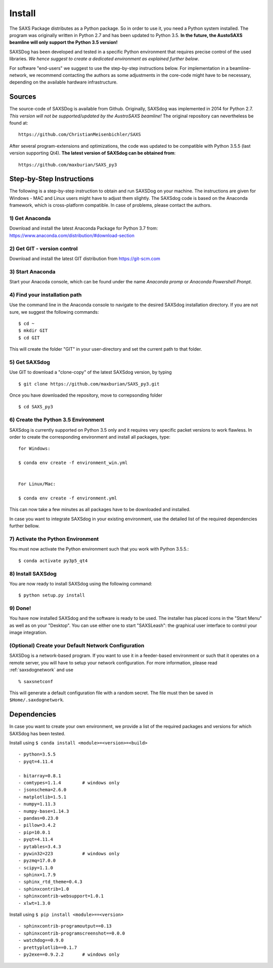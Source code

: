  
Install
==========


The SAXS Package distributes as a Python package. So in order to use it, you need a Python system installed. The program was originally written in Python 2.7 and has been updated to Python 3.5. **In the future, the AustoSAXS beamline will only support the Python 3.5 version!**

SAXSDog has been developed and tested in a specific Python environment that requires precise control of the used libraries. *We hence suggest to create a dedicated environment as explained further below*.

For software "end-users" we suggest to use the step-by-step instructions below. For implementation in a beamline-network, we recommend contacting the authors as some adjustments in the core-code might have to be necessary, depending on the available hardware infrastructure.

Sources
-------------------------
The source-code of SAXSDog is available from Github. Originally, SAXSdog was implemented in 2014 for Python 2.7. *This version will not be supported/updated by the AustroSAXS beamline!* The original repository can nevertheless be found at::

    https://github.com/ChristianMeisenbichler/SAXS 
    
After several program-extensions and optimizations, the code was updated to be compatible with Python 3.5.5 (last version supporting Qt4). **The latest version of SAXSdog can be obtained from**::

    https://github.com/maxburian/SAXS_py3

Step-by-Step Instructions
-------------------------
The following is a step-by-step instruction to obtain and run SAXSDog on your machine. The instructions are given for Windows - MAC and Linux users might have to adjust them slightly. The SAXSdog code is based on the Anaconda framework, which is cross-platform compatible. In case of problems, please contact the authors.

1) Get Anaconda
~~~~~~~~~~~~~~~~~~~~~~~~~~~~~~~~~~~~~~~~~~~~~~~~
Download and install the latest Anaconda Package for Python 3.7 from: https://www.anaconda.com/distribution/#download-section 

2) Get GIT - version control
~~~~~~~~~~~~~~~~~~~~~~~~~~~~~~~~~~~~~~~~~~~~~~~~
Download and install the latest GIT distribution from https://git-scm.com

3) Start Anaconda
~~~~~~~~~~~~~~~~~~~~~~~~~~~~~~~~~~~~~~~~~~~~~~~~
Start your Anacoda console, which can be found under the name *Anaconda promp* or *Anaconda Powershell Pronpt*.

4) Find your installation path
~~~~~~~~~~~~~~~~~~~~~~~~~~~~~~~~~~~~~~~~~~~~~~~~
Use the command line in the Anaconda console to navigate to the desired SAXSdog installation directory. If you are not sure, we suggest the following commands::

    $ cd ~
    $ mkdir GIT
    $ cd GIT

This will create the folder "GIT" in your user-directory and set the current path to that folder.

5) Get SAXSdog
~~~~~~~~~~~~~~~~~~~~~~~~~~~~~~~~~~~~~~~~~~~~~~~~
Use GIT to download a "clone-copy" of the latest SAXSdog version, by typing ::
    
    $ git clone https://github.com/maxburian/SAXS_py3.git

Once you have downloaded the repository, move to correpsonding folder ::

    $ cd SAXS_py3
    

6) Create the Python 3.5 Environment
~~~~~~~~~~~~~~~~~~~~~~~~~~~~~~~~~~~~~~~~~~~~~~~~
SAXSdog is currently supported on Python 3.5 only and it requires very specific packet versions to work flawless. In order to create the corresponding environment and install all packages, type::

    for Windows:
    
    $ conda env create -f environment_win.yml
    
    
    For Linux/Mac:
    
    $ conda env create -f environment.yml
    
This can now take a few minutes as all packages have to be downloaded and installed.

In case you want to integrate SAXSdog in your existing environment, use the detailed list of the required dependencies further bellow.
    
7) Activate the Python Environment 
~~~~~~~~~~~~~~~~~~~~~~~~~~~~~~~~~~~~~~~~~~~~~~~~
You must now activate the Python environment such that you work with Python 3.5.5.::
    
    $ conda activate py3p5_qt4

    
8) Install SAXSdog
~~~~~~~~~~~~~~~~~~~~~~~~~~~~~~~~~~~~~~~~~~~~~~~~
You are now ready to install SAXSdog using the following command::

    $ python setup.py install
    
    

9) Done!
~~~~~~~~~~~~~~~~~~~~~~~~~~~~~~~~~~~~~~~~~~~~~~~~
You have now installed SAXSdog and the software is ready to be used. The installer has placed icons in the "Start Menu" as well as on your "Desktop". You can use either one to start "SAXSLeash": the graphical user interface to control your image integration. 


(Optional) Create your Default Network Configuration
~~~~~~~~~~~~~~~~~~~~~~~~~~~~~~~~~~~~~~~~~~~~~~~~~~~~~~
SAXSDog is a network-based program. If you want to use it in a feeder-based environment or such that it operates on a remote server, you will have to setup your network configuration. For more information, please read :ref:`saxsdognetwork` and use ::

    % saxsnetconf

This will generate a default configuration file with a random secret. The file must then be saved in ``$Home/.saxdognetwork``.

Dependencies
--------------------
In case you want to create your own environment, we provide a list of the required packages and versions for which SAXSdog has been tested. 

Install using ``$ conda install <module>=<version>=<build>`` :: 

    - python=3.5.5
    - pyqt=4.11.4
      
    - bitarray=0.8.1
    - comtypes=1.1.4        # windows only
    - jsonschema=2.6.0
    - matplotlib=1.5.1
    - numpy=1.11.3
    - numpy-base=1.14.3
    - pandas=0.23.0
    - pillow=3.4.2
    - pip=10.0.1
    - pyqt=4.11.4
    - pytables=3.4.3
    - pywin32=223           # windows only
    - pyzmq=17.0.0
    - scipy=1.1.0
    - sphinx=1.7.9
    - sphinx_rtd_theme=0.4.3
    - sphinxcontrib=1.0
    - sphinxcontrib-websupport=1.0.1
    - xlwt=1.3.0
    
    
Install using ``$ pip install <module>==<version>`` ::

    - sphinxcontrib-programoutput==0.13
    - sphinxcontrib-programscreenshot==0.0.0
    - watchdog==0.9.0
    - prettyplotlib==0.1.7
    - py2exe==0.9.2.2       # windows only

